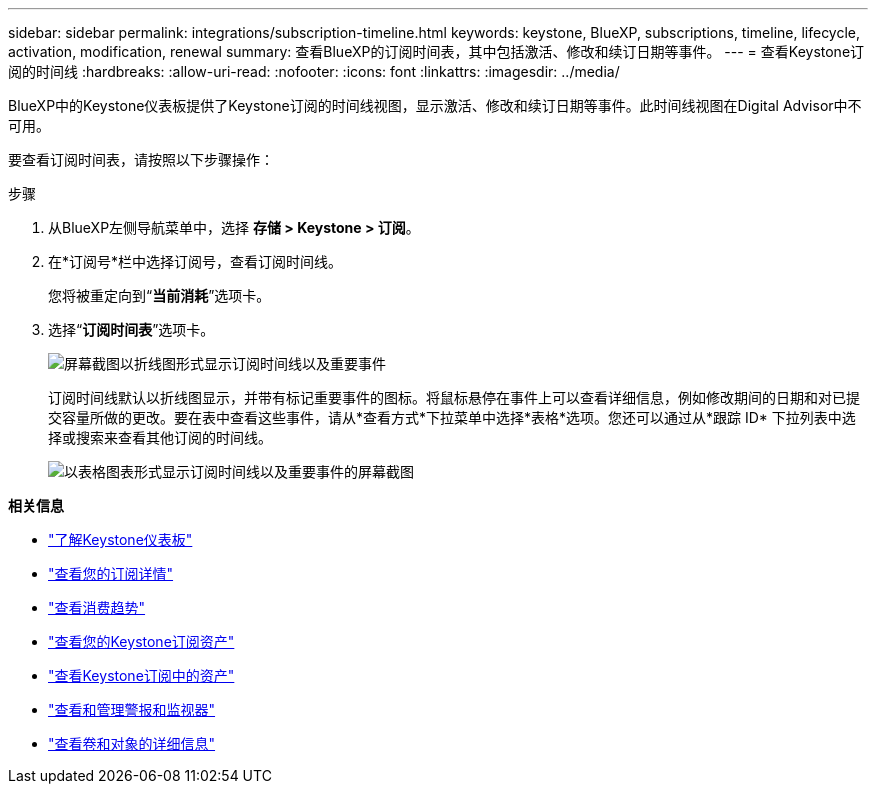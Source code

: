 ---
sidebar: sidebar 
permalink: integrations/subscription-timeline.html 
keywords: keystone, BlueXP, subscriptions, timeline, lifecycle, activation, modification, renewal 
summary: 查看BlueXP的订阅时间表，其中包括激活、修改和续订日期等事件。 
---
= 查看Keystone订阅的时间线
:hardbreaks:
:allow-uri-read: 
:nofooter: 
:icons: font
:linkattrs: 
:imagesdir: ../media/


[role="lead"]
BlueXP中的Keystone仪表板提供了Keystone订阅的时间线视图，显示激活、修改和续订日期等事件。此时间线视图在Digital Advisor中不可用。

要查看订阅时间表，请按照以下步骤操作：

.步骤
. 从BlueXP左侧导航菜单中，选择 *存储 > Keystone > 订阅*。
. 在*订阅号*栏中选择订阅号，查看订阅时间线。
+
您将被重定向到“*当前消耗*”选项卡。

. 选择“*订阅时间表*”选项卡。
+
image:bxp-subscription-timeline-graph.png["屏幕截图以折线图形式显示订阅时间线以及重要事件"]

+
订阅时间线默认以折线图显示，并带有标记重要事件的图标。将鼠标悬停在事件上可以查看详细信息，例如修改期间的日期和对已提交容量所做的更改。要在表中查看这些事件，请从*查看方式*下拉菜单中选择*表格*选项。您还可以通过从*跟踪 ID* 下拉列表中选择或搜索来查看其他订阅的时间线。

+
image:bxp-subscription-timeline.png["以表格图表形式显示订阅时间线以及重要事件的屏幕截图"]



*相关信息*

* link:../integrations/dashboard-overview.html["了解Keystone仪表板"]
* link:../integrations/subscriptions-tab.html["查看您的订阅详情"]
* link:../integrations/consumption-tab.html["查看消费趋势"]
* link:../integrations/assets-tab.html["查看您的Keystone订阅资产"]
* link:../integrations/assets.html["查看Keystone订阅中的资产"]
* link:../integrations/monitoring-alerts.html["查看和管理警报和监视器"]
* link:../integrations/volumes-objects-tab.html["查看卷和对象的详细信息"]

